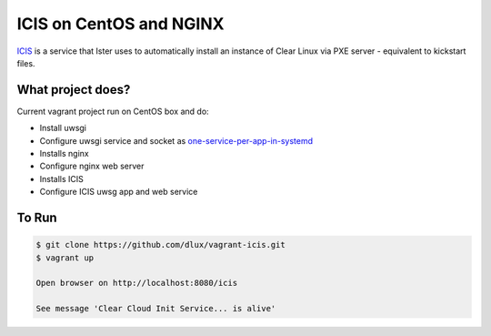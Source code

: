ICIS on CentOS and NGINX
========================
.. image:: https://travis-ci.org/dlux/vagrant-icis.svg?branch=master
    :target: https://travis-ci.org/dlux/vagrant-icis

`ICIS <https://github.com/clearlinux/ister-cloud-init-svc>`_ is a service that Ister uses to automatically install an instance of Clear Linux via PXE server - equivalent to kickstart files.

What project does?
------------------

Current vagrant project run on CentOS box and do:

- Install uwsgi
- Configure uwsgi service and socket as `one-service-per-app-in-systemd <https://uwsgi-docs.readthedocs.io/en/latest/Systemd.html#one-service-per-app-in-systemd>`_
- Installs nginx
- Configure nginx  web server
- Installs ICIS
- Configure ICIS uwsg app and web service

To Run
------

.. code-block:: bash

  $ git clone https://github.com/dlux/vagrant-icis.git
  $ vagrant up

  Open browser on http://localhost:8080/icis

  See message 'Clear Cloud Init Service... is alive'

